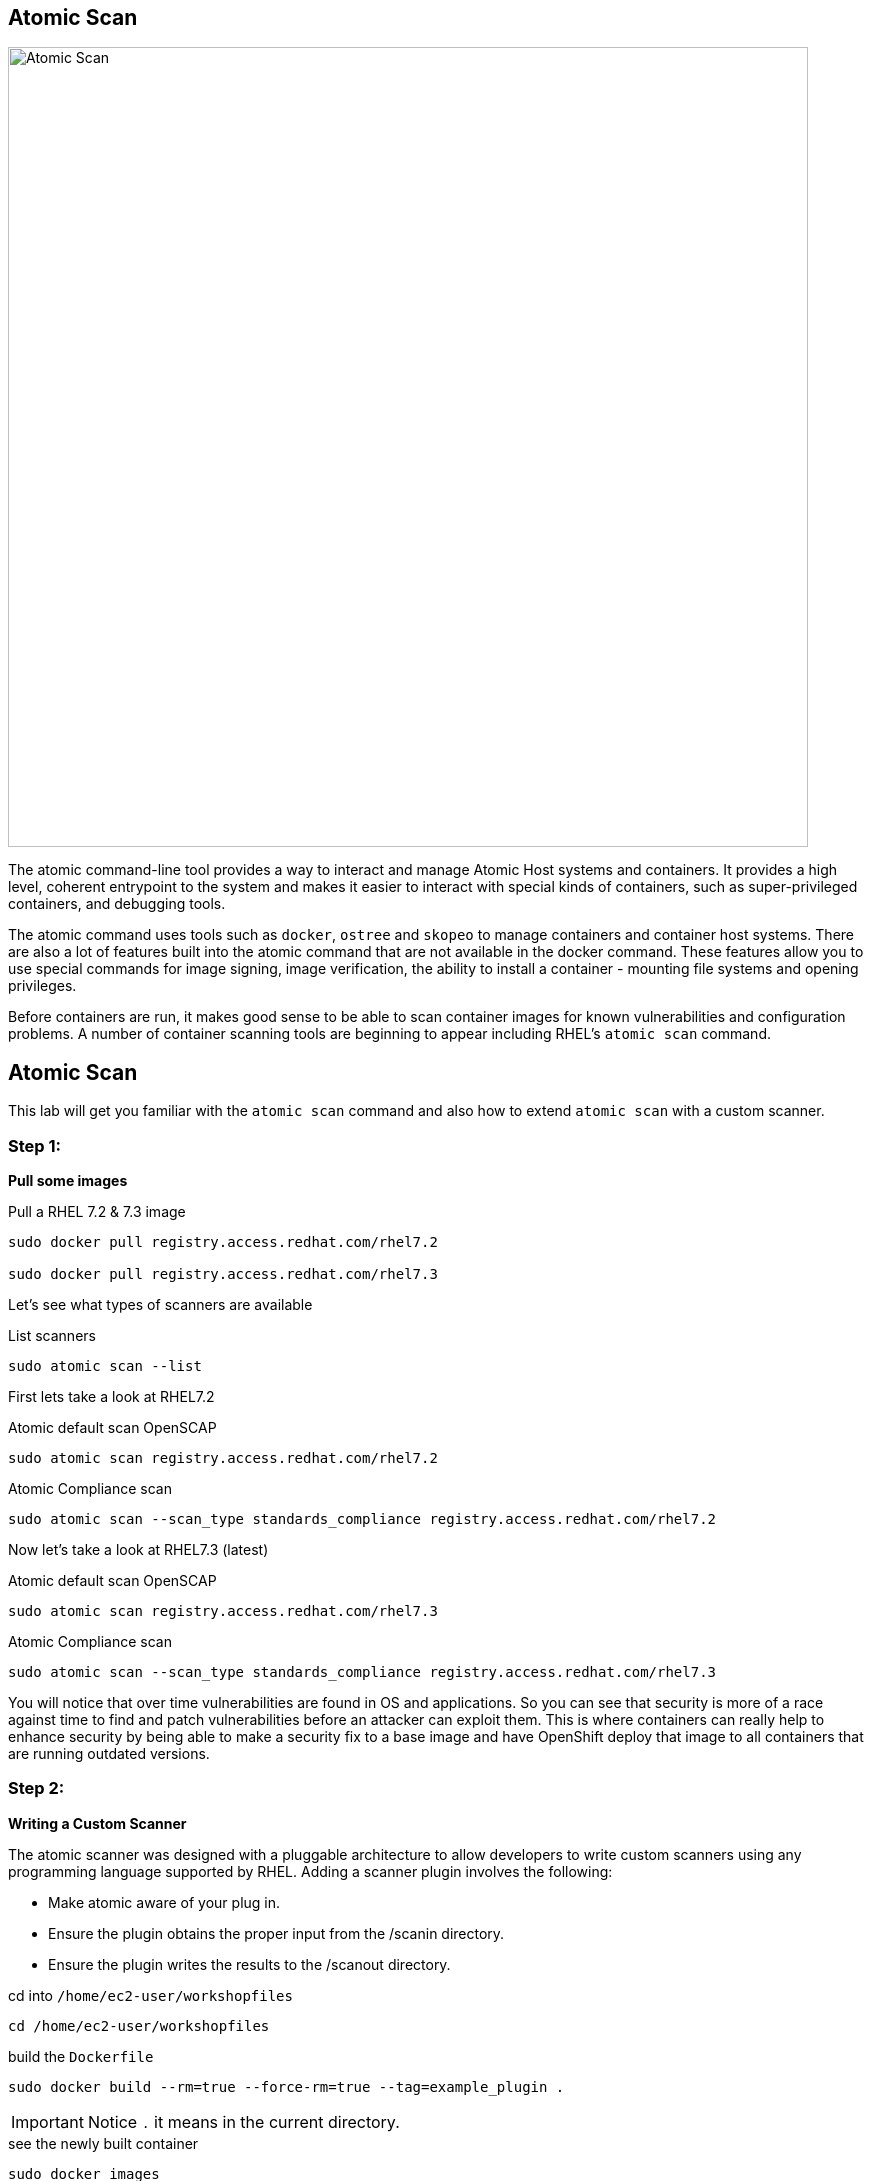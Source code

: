 ## Atomic Scan

image::/images/atomic-scan.png[Atomic Scan,800,align="center"]

The atomic command-line tool provides a way to interact and manage Atomic Host
systems and containers. It provides a high level, coherent entrypoint to the
system and makes it easier to interact with special kinds of containers, such
as super-privileged containers, and debugging tools.

The atomic command uses tools such as `docker`, `ostree` and `skopeo` to manage
containers and container host systems. There are also a lot of features built
into the atomic command that are not available in the docker command. These
features allow you to use special commands for image signing, image
verification, the ability to install a container - mounting file systems and
opening privileges.

Before containers are run, it makes good sense to be able to scan container
images for known vulnerabilities and configuration problems. A number of
container scanning tools are beginning to appear including RHEL's  `atomic
scan` command.

== Atomic Scan

This lab will get you familiar with the `atomic scan` command and also how to
extend `atomic scan` with a custom scanner.

=== Step 1:

*Pull some images*

.Pull a RHEL 7.2 & 7.3 image
[source]
----
sudo docker pull registry.access.redhat.com/rhel7.2

sudo docker pull registry.access.redhat.com/rhel7.3
----

Let's see what types of scanners are available

.List scanners
[source]
----
sudo atomic scan --list
----

First lets take a look at RHEL7.2

.Atomic default scan OpenSCAP
[source]
----
sudo atomic scan registry.access.redhat.com/rhel7.2
----

.Atomic Compliance scan
[source]
----
sudo atomic scan --scan_type standards_compliance registry.access.redhat.com/rhel7.2
----

Now let's take a look at RHEL7.3 (latest)

.Atomic default scan OpenSCAP
[source]
----
sudo atomic scan registry.access.redhat.com/rhel7.3
----

.Atomic Compliance scan
[source]
----
sudo atomic scan --scan_type standards_compliance registry.access.redhat.com/rhel7.3
----

You will notice that over time vulnerabilities are found in OS and
applications. So you can see that security is more of a race against time to
find and patch vulnerabilities before an attacker can exploit them. This is
where containers can really help to enhance security by being able to make a
security fix to a base image and have OpenShift deploy that image to all
containers that are running outdated versions.

=== Step 2:

*Writing a Custom Scanner*

The atomic scanner was designed with a pluggable architecture to allow
developers to write custom scanners using any programming language supported by
RHEL. Adding a scanner plugin involves the following:

- Make atomic aware of your plug in.
- Ensure the plugin obtains the proper input from the /scanin directory.
- Ensure the plugin writes the results to the /scanout directory.

.cd  into `/home/ec2-user/workshopfiles`
[source]
----
cd /home/ec2-user/workshopfiles
----

.build the `Dockerfile`
[source]
----
sudo docker build --rm=true --force-rm=true --tag=example_plugin .
----

[IMPORTANT]
Notice `.` it means in the current directory.

.see the newly built container
[source]
----
sudo docker images

...

REPOSITORY          TAG          IMAGE ID         CREATED             SIZE
example_plugin      latest       008f60125ce5     16 seconds ago      192.5 MB
----

.install the new plugin
[source]
----
sudo atomic install --name example_plugin example_plugin
----

.view the new scanner as a operation
[source]
----
sudo atomic scan --list
----

Now lets try the get rpms scan

.rpm-list
[source]
----
sudo atomic scan --scanner example_plugin --scan_type=rpm-list registry.access.redhat.com/rhel7.3
----

== Additional Fun

Have a look at the files in the `/home/ec2-user/workshopfiles` directory. They
contain the files that make up your new `example_scanner`. The meat of the
scanner is the `list_rpms.py` Python file. This is a similar architecture to
writing
http://docs.ansible.com/ansible/dev_guide/developing_modules.html[Ansible
Module], by that as long as you adhere to the api you can write the plugin in
any language you like. Basically returning proper json that is defined in
`example_plugin`. Let see that now;

.example_plugin
[source]
----
type: scanner
scanner_name: example_plugin
image_name: example_plugin
default_scan: rpm-list
custom_args: ['-v', '/tmp/foobar:/foobar']
scans: [
 { name: rpm-list,
   args: ['python', 'list_rpms.py', 'list-rpms'],
   description: "List all RPMS",
 },
 { name: get-os,
   args: ['python', 'list_rpms.py', 'get-os'],
   description: "Get the OS of the object",
 }
]
----

So you can see that as long as you package up the scanner code in the container 
and adhere to the api it should be easy to add your own custom scanner.

https://developers.redhat.com/blog/2016/05/20/creating-a-custom-atomic-scan-plug-in/#more-421256[Creating a custom atomic scan plugin]

https://access.redhat.com/documentation/en-us/red_hat_enterprise_linux_atomic_host/7/html/cli_reference/atomic_commands[Atomic Scan Commands]

